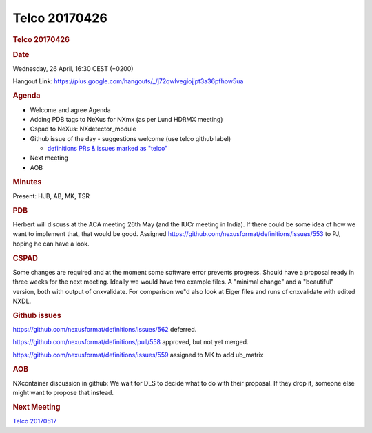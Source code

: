 =================
Telco 20170426
=================

.. container:: content

   .. container:: page

      .. rubric:: Telco 20170426
         :name: telco-20170426
         :class: page-title

      .. rubric:: Date
         :name: Telco_20170426_date

      Wednesday, 26 April, 16:30 CEST (+0200)

      Hangout Link:
      https://plus.google.com/hangouts/_/j72qwlvegiojjpt3a36pfhow5ua

      .. rubric:: Agenda
         :name: Telco_20170426_agenda

      -  Welcome and agree Agenda
      -  Adding PDB tags to NeXus for NXmx (as per Lund HDRMX meeting)
      -  Cspad to NeXus: NXdetector_module
      -  Github issue of the day - suggestions welcome (use telco github
         label)

         -  `definitions PRs & issues marked as
            "telco" <https://github.com/nexusformat/definitions/labels/telco>`__

      -  Next meeting
      -  AOB

      .. rubric:: Minutes
         :name: Telco_20170426_minutes

      Present: HJB, AB, MK, TSR

      .. rubric:: PDB
         :name: Telco_20170426_pdb

      Herbert will discuss at the ACA meeting 26th May (and the IUCr
      meeting in India). If there could be some idea of how we want to
      implement that, that would be good. Assigned
      https://github.com/nexusformat/definitions/issues/553 to PJ,
      hoping he can have a look.

      .. rubric:: CSPAD
         :name: Telco_20170426_cspad

      Some changes are required and at the moment some software error
      prevents progress. Should have a proposal ready in three weeks for
      the next meeting. Ideally we would have two example files. A
      "minimal change" and a "beautiful" version, both with output of
      cnxvalidate. For comparison we"d also look at Eiger files and runs
      of cnxvalidate with edited NXDL.

      .. rubric:: Github issues
         :name: Telco_20170426_github-issues

      https://github.com/nexusformat/definitions/issues/562 deferred.

      https://github.com/nexusformat/definitions/pull/558 approved, but
      not yet merged.

      https://github.com/nexusformat/definitions/issues/559 assigned to
      MK to add ub_matrix

      .. rubric:: AOB
         :name: Telco_20170426_aob

      NXcontainer discussion in github: We wait for DLS to decide what
      to do with their proposal. If they drop it, someone else might
      want to propose that instead.

      .. rubric:: Next Meeting
         :name: Telco_20170426_next-meeting

      `Telco 20170517 <Telco_20170517.html>`__
